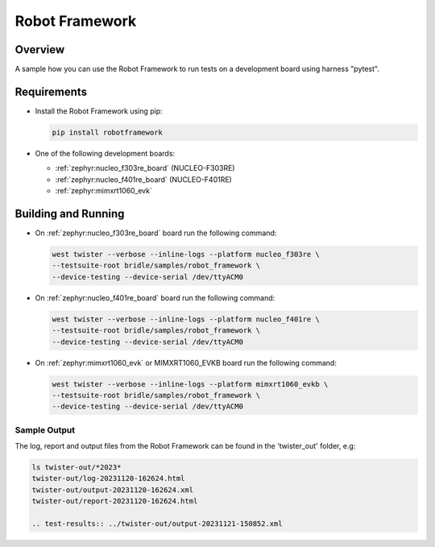 .. _robot_framework:

Robot Framework
###############

Overview
********

A sample how you can use the Robot Framework to run tests on a development
board using harness "pytest".

Requirements
************

* Install the Robot Framework using pip:

  .. code-block:: console

    pip install robotframework

* One of the following development boards:

  * :ref:`zephyr:nucleo_f303re_board` (NUCLEO-F303RE)
  * :ref:`zephyr:nucleo_f401re_board` (NUCLEO-F401RE)
  * :ref:`zephyr:mimxrt1060_evk`

Building and Running
********************

* On :ref:`zephyr:nucleo_f303re_board` board run the following command:

  .. code-block:: console

    west twister --verbose --inline-logs --platform nucleo_f303re \
    --testsuite-root bridle/samples/robot_framework \
    --device-testing --device-serial /dev/ttyACM0


* On :ref:`zephyr:nucleo_f401re_board` board run the following command:

  .. code-block:: console

    west twister --verbose --inline-logs --platform nucleo_f401re \
    --testsuite-root bridle/samples/robot_framework \
    --device-testing --device-serial /dev/ttyACM0


* On :ref:`zephyr:mimxrt1060_evk` or MIMXRT1060_EVKB board run the
  following command:

  .. code-block:: console

    west twister --verbose --inline-logs --platform mimxrt1060_evkb \
    --testsuite-root bridle/samples/robot_framework \
    --device-testing --device-serial /dev/ttyACM0

Sample Output
=============

The log, report and output files from the Robot Framework can be found
in the 'twister_out' folder, e.g:

.. code-block:: console

  ls twister-out/*2023*
  twister-out/log-20231120-162624.html
  twister-out/output-20231120-162624.xml
  twister-out/report-20231120-162624.html

  .. test-results:: ../twister-out/output-20231121-150852.xml

